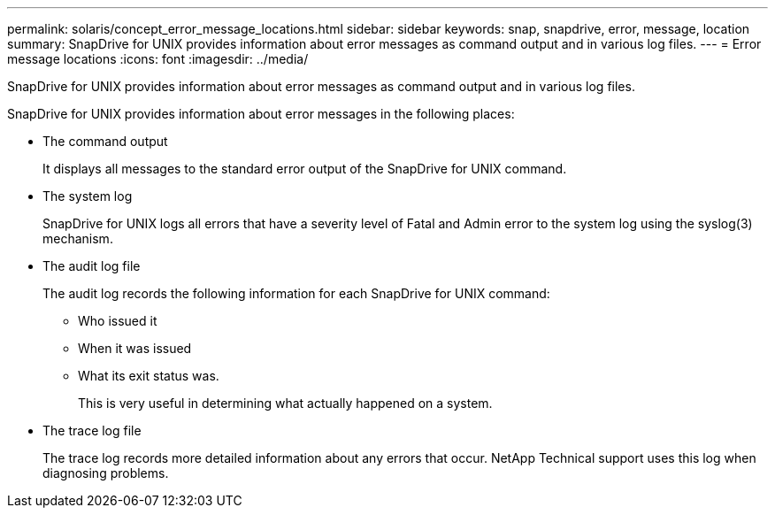 ---
permalink: solaris/concept_error_message_locations.html
sidebar: sidebar
keywords: snap, snapdrive, error, message, location
summary: SnapDrive for UNIX provides information about error messages as command output and in various log files.
---
= Error message locations
:icons: font
:imagesdir: ../media/

[.lead]
SnapDrive for UNIX provides information about error messages as command output and in various log files.

SnapDrive for UNIX provides information about error messages in the following places:

* The command output
+
It displays all messages to the standard error output of the SnapDrive for UNIX command.

* The system log
+
SnapDrive for UNIX logs all errors that have a severity level of Fatal and Admin error to the system log using the syslog(3) mechanism.

* The audit log file
+
The audit log records the following information for each SnapDrive for UNIX command:

 ** Who issued it
 ** When it was issued
 ** What its exit status was.
+
This is very useful in determining what actually happened on a system.

* The trace log file
+
The trace log records more detailed information about any errors that occur. NetApp Technical support uses this log when diagnosing problems.
